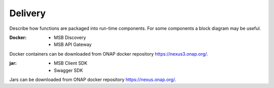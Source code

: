 .. This work is licensed under a Creative Commons Attribution 4.0 International License.


Delivery
--------

Describe how functions are packaged into run-time components. For some components a block diagram may be useful.

:Docker:
 - MSB Discovery
 - MSB API Gateway
Docker containers can be downloaded from ONAP docker repository https://nexus3.onap.org/.
 
:jar:
 - MSB Client SDK
 - Swagger SDK
Jars can be downloaded from ONAP docker repository https://nexus.onap.org/.
